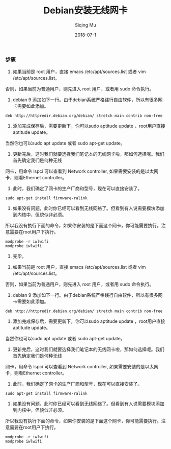 #+TITLE: Debian安装无线网卡
#+DATE: 2018-07-1
#+AUTHOR: Siqing Mu

*** 步骤

1. 如果当前是 root 用户，直接 emacs /etc/apt/sources.list 或者 vim /etc/apt/sources.list。
否则，如果当前为普通用户，则先进入 root 用户，或者用 sudo 命令执行。

2. debian 9 添加如下一行。由于debian系统严格践行自由软件，所以有很多网卡需要如此添加。
#+BEGIN_EXAMPLE
deb http://httpredir.debian.org/debian/ stretch main contrib non-free
#+END_EXAMPLE

3. 添加完成保存后，需要更新下，你可以sudo aptitude update ，root用户直接aptitude update。
当然你也可以sudo apt update 或者 sudo apt-get update。

4. 更新完后，这时我们就要选择我们笔记本的无线网卡啦，那如何选择呢。我们首先确定我们是何种无线
网卡，用命令 lspci 可以查看到 Network controller, 如果需要安装的是以太网卡，则看Ethernet controller。

5. 此时，我们确定了网卡的生产厂商和型号，现在可以直接安装了。
#+BEGIN_EXAMPLE
sudo apt-get install firmware-ralink
#+END_EXAMPLE

6. 如果没有问题，此时你已经可以看到无线网络了。但看到有人说需要模块添加到内核中，但貌似非必须。
所以我没有执行下面的命令，如果你安装的是下面这个网卡，你可能需要执行。注意需要在root用户下执行。
#+BEGIN_EXAMPLE
modprobe -r iwlwifi
modprobe iwlwifi
#+END_EXAMPLE

7. 完毕。


1) 如果当前是 root 用户，直接 emacs /etc/apt/sources.list 或者 vim /etc/apt/sources.list。
否则，如果当前为普通用户，则先进入 root 用户，或者用 sudo 命令执行。

2) debian 9 添加如下一行。由于debian系统严格践行自由软件，所以有很多网卡需要如此添加。
#+BEGIN_EXAMPLE                                                                                                       
deb http://httpredir.debian.org/debian/ stretch main contrib non-free                                                 
#+END_EXAMPLE

3)  添加完成保存后，需要更新下，你可以sudo aptitude update ，root用户直接aptitude update。
当然你也可以sudo apt update 或者 sudo apt-get update。

4) 更新完后，这时我们就要选择我们笔记本的无线网卡啦，那如何选择呢。我们首先确定我们是何种无线
网卡，用命令 lspci 可以查看到 Network controller, 如果需要安装的是以太网卡，则看Ethernet controller。

5) 此时，我们确定了网卡的生产厂商和型号，现在可以直接安装了。
#+BEGIN_EXAMPLE                                                                                                       
sudo apt-get install firmware-ralink                                                                                  
#+END_EXAMPLE    

6) 如果没有问题，此时你已经可以看到无线网络了。但看到有人说需要模块添加到内核中，但貌似非必须。
所以我没有执行下面的命令，如果你安装的是下面这个网卡，你可能需要执行。注意需要在root用户下执行。
#+BEGIN_EXAMPLE                                                                                                       
modprobe -r iwlwifi                                                                                                   
modprobe iwlwifi                                                                                                      
#+END_EXAMPLE   

